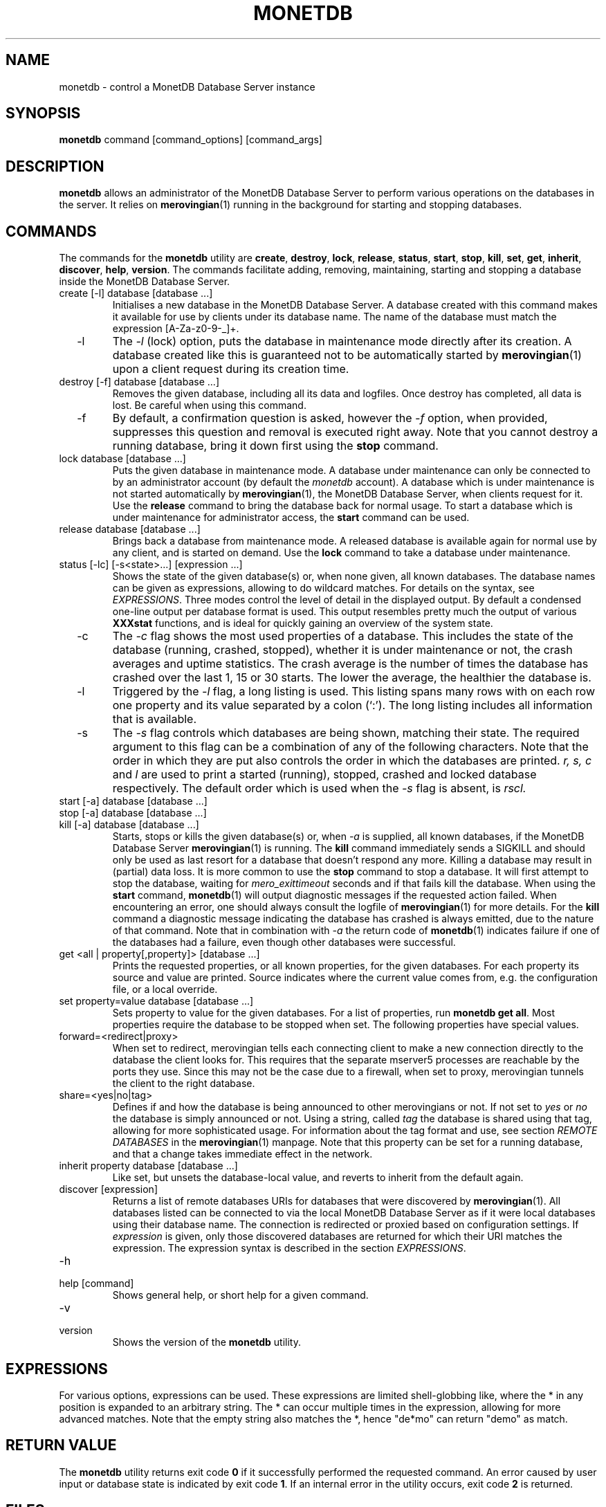 .\" Process this file with
.\" groff -man -Tascii foo.1
.\"
.TH MONETDB 1 "JUNE 2009" Application "MonetDB Applications"
.SH NAME
monetdb \- control a MonetDB Database Server instance
.SH SYNOPSIS
.B monetdb
command [command_options] [command_args]
.SH DESCRIPTION
.B monetdb
allows an administrator of the MonetDB Database Server to perform
various operations on the databases in the server.  It relies on
.BR merovingian (1)
running in the background for starting and stopping databases.
.SH COMMANDS
The commands for the
.B monetdb
utility are
.BR create ", " destroy ", " lock ", " release ", " status ", " start ", " stop ", " kill ", " set ", " get ", " inherit ", " discover ", " help ", " version .
The commands facilitate adding, removing, maintaining, starting and
stopping a database inside the MonetDB Database Server.
.IP "create [\-l] database [database ...]"
Initialises a new database in the MonetDB Database Server.  A database
created with this command makes it available for use by clients under
its database name.  The name of the database must match the expression
[A\-Za\-z0\-9\-_]+.
.IP "  \-l"
The
.I \-l
(lock) option, puts the database in maintenance mode directly after
its creation.  A database created like this is guaranteed not to be
automatically started by
.BR merovingian (1)
upon a client request during its creation time.
.IP "destroy [\-f] database [database ...]"
Removes the given database, including all its data and logfiles.  Once
destroy has completed, all data is lost.  Be careful when using this
command.
.IP "  \-f"
By default, a confirmation question is asked, however the
.I \-f
option, when provided, suppresses this question and removal is executed
right away.  Note that you cannot destroy a running database, bring it
down first using the
.B stop
command.
.IP "lock database [database ...]"
Puts the given database in maintenance mode.  A database under
maintenance can only be connected to by an administrator account
(by default the 
.I monetdb
account).  A database which is under maintenance is not started
automatically by
.BR merovingian (1),
the MonetDB Database Server, when clients request for it.  Use the
.B release
command to bring the database back for normal usage.  To start a
database which is under maintenance for administrator access, the
.B start
command can be used.
.IP "release database [database ...]"
Brings back a database from maintenance mode.  A released database is
available again for normal use by any client, and is started on demand.
Use the
.B lock
command to take a database under maintenance.
.IP "status [\-lc] [\-s<state>...] [expression ...]"
Shows the state of the given database(s) or, when none given, all known
databases.  The database names can be given as expressions, allowing to
do wildcard matches.  For details on the syntax, see
.IR EXPRESSIONS .
Three modes control the level of detail in the displayed
output.  By default a condensed one-line output per database format is
used.  This output resembles pretty much the output of various
.B XXXstat
functions, and is ideal for quickly gaining an overview of the system
state.
.IP "  \-c"
The
.I \-c
flag shows the most used properties of a database.  This includes the
state of the database (running, crashed, stopped), whether it is under
maintenance or not, the crash averages and uptime statistics.  The crash
average is the number of times the database has crashed over the last 1,
15 or 30 starts.  The lower the average, the healthier the database is.
.IP "  \-l"
Triggered by the
.I \-l
flag, a long listing is used.  This listing spans many rows with on each
row one property and its value separated by a colon (`:').  The long
listing includes all information that is available.
.IP "  \-s"
The
.I \-s
flag controls which databases are being shown, matching their state.
The required argument to this flag can be a combination of any of the
following characters.  Note that the order in which they are put also
controls the order in which the databases are printed.
.I r, s, c
and
.I l
are used to print a started (running), stopped, crashed and locked
database respectively.  The default order which is used when the
.I \-s
flag is absent, is
.I rscl.
.IP "start [\-a] database [database ...]"
.IP "stop [\-a] database [database ...]"
.IP "kill [\-a] database [database ...]"
Starts, stops or kills the given database(s) or, when
.I "  \-a"
is supplied, all known databases, if the MonetDB Database Server
.BR merovingian (1)
is running.  The
.B kill
command immediately sends a SIGKILL and should only be used as last
resort for a database that doesn't respond any more.  Killing a database
may result in (partial) data loss.
It is more common to use the
.B stop
command to stop a database.  It will first attempt to stop the database,
waiting for
.I mero_exittimeout
seconds and if that fails kill the database.
When using the
.B start
command,
.BR monetdb (1)
will output diagnostic messages if the requested action failed.  When
encountering an error, one should always consult the logfile of
.BR merovingian (1)
for more details.  For the
.B kill
command a diagnostic message indicating the database has crashed is
always emitted, due to the nature of that command.
Note that in combination with
.I \-a
the return code of
.BR monetdb (1)
indicates failure if one of the databases had a failure, even though
other databases were successful.
.IP "get <all | property[,property]> [database ...]"
Prints the requested properties, or all known properties, for the given
databases.  For each property its source and value are printed.  Source
indicates where the current value comes from, e.g. the configuration
file, or a local override.
.IP "set property=value database [database ...]"
Sets property to value for the given databases.  For a list of
properties, run
.BR "monetdb get all" .
Most properties require the database to be stopped when set.  The
following properties have special values.
.IP "  forward=<redirect|proxy>"
When set to redirect, merovingian tells each connecting client to make a
new connection directly to the database the client looks for.  This
requires that the separate mserver5 processes are reachable by the ports
they use.  Since this may not be the case due to a firewall, when set to
proxy, merovingian tunnels the client to the right database.
.IP "  share=<yes|no|tag>"
Defines if and how the database is being announced to other merovingians
or not.  If not set to
.I "yes"
or
.I "no
the database is simply announced or not.  Using a string, called
.I tag
the database is shared using that tag, allowing for more sophisticated
usage.  For information about the tag format and use, see section
.I "REMOTE DATABASES"
in the
.BR merovingian (1)
manpage.  Note that this property can be set for a running database, and
that a change takes immediate effect in the network.
.IP "inherit property database [database ...]"
Like set, but unsets the database-local value, and reverts to inherit
from the default again.
.IP "discover [expression]"
Returns a list of remote databases URIs for databases that were
discovered by
.BR merovingian (1).
All databases listed can be connected to via the local MonetDB Database
Server as if it were local databases using their database name.  The
connection is redirected or proxied based on configuration settings.  If
.I expression
is given, only those discovered databases are returned for which their
URI matches the expression.  The expression syntax is described in the
section
.IR EXPRESSIONS .
.IP \-h
.IP "help [command]"
Shows general help, or short help for a given command.
.IP \-v
.IP version
Shows the version of the
.B monetdb
utility.
.SH "EXPRESSIONS"
For various options, expressions can be used.  These expressions are
limited shell-globbing like, where the * in any position is expanded to
an arbitrary string.  The * can occur multiple times in the expression,
allowing for more advanced matches.  Note that the empty string also
matches the *, hence "de*mo" can return "demo" as match.
.SH "RETURN VALUE"
The
.B monetdb
utility returns exit code
.B 0
if it successfully performed the requested command.  An error caused by
user input or database state is indicated by exit code
.BR 1 .
If an internal error in the utility occurs, exit code
.B 2
is returned.
.SH FILES
.I /etc/monetdb5.conf
.RS
The configuration file for MonetDB, located in the system configuration
directory.  This file can be overridden by setting
.I MONETDB5CONF
in the enviroment.
.SH "SEE ALSO"
.BR merovingian (1)
.\".BR mserver5 (1)
